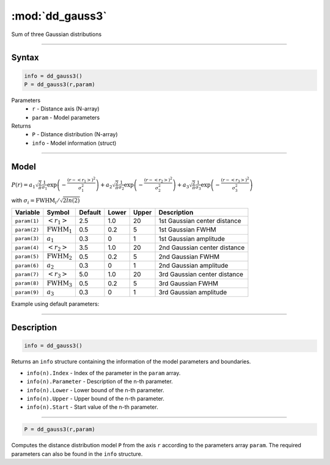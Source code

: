 .. highlight:: matlab
.. _dd_gauss3:


************************
:mod:`dd_gauss3`
************************

Sum of three Gaussian distributions

-----------------------------


Syntax
=========================================

.. code-block:: matlab

        info = dd_gauss3()
        P = dd_gauss3(r,param)

Parameters
    *   ``r`` - Distance axis (N-array)
    *   ``param`` - Model parameters
Returns
    *   ``P`` - Distance distribution (N-array)
    *   ``info`` - Model information (struct)

-----------------------------

Model
=========================================

:math:`P(r) = a_1\sqrt{\frac{2}{\pi}}\frac{1}{\sigma_1}\exp\left(-\frac{(r-\left<r_1\right>)^2}{\sigma_1^2}\right) + a_2\sqrt{\frac{2}{\pi}}\frac{1}{\sigma_2}\exp\left(-\frac{(r-\left<r_2\right>)^2}{\sigma_2^2}\right) + a_3\sqrt{\frac{2}{\pi}}\frac{1}{\sigma_3}\exp\left(-\frac{(r-\left<r_3\right>)^2}{\sigma_3^2}\right)`

with :math:`\sigma_i = \mathrm{FWHM}_i/\sqrt{2ln(2)}`

================ ======================== ========= ======== ========= ===================================
 Variable         Symbol                    Default   Lower    Upper       Description
================ ======================== ========= ======== ========= ===================================
``param(1)``     :math:`\left<r_1\right>`     2.5     1.0        20         1st Gaussian center distance
``param(2)``     :math:`\mathrm{FWHM}_1`      0.5     0.2        5          1st Gaussian FWHM
``param(3)``     :math:`a_1`                  0.3     0          1          1st Gaussian amplitude
``param(4)``     :math:`\left<r_2\right>`     3.5     1.0        20         2nd Gaussian center distance
``param(5)``     :math:`\mathrm{FWHM}_2`      0.5     0.2        5          2nd Gaussian FWHM
``param(6)``     :math:`a_2`                  0.3     0          1          2nd Gaussian amplitude
``param(7)``     :math:`\left<r_3\right>`     5.0     1.0        20         3rd Gaussian center distance
``param(8)``     :math:`\mathrm{FWHM}_3`      0.5     0.2        5          3rd Gaussian FWHM
``param(9)``     :math:`a_3`                   0.3     0          1          3rd Gaussian amplitude
================ ======================== ========= ======== ========= ===================================


Example using default parameters:

.. image:: ../images/model_dd_gauss3.png
   :width: 650px


-----------------------------


Description
=========================================

.. code-block:: matlab

        info = dd_gauss3()

Returns an ``info`` structure containing the information of the model parameters and boundaries.

* ``info(n).Index`` -  Index of the parameter in the ``param`` array.
* ``info(n).Parameter`` -  Description of the n-th parameter.
* ``info(n).Lower`` -  Lower bound of the n-th parameter.
* ``info(n).Upper`` -  Upper bound of the n-th parameter.
* ``info(n).Start`` -  Start value of the n-th parameter.

-----------------------------


.. code-block:: matlab

    P = dd_gauss3(r,param)

Computes the distance distribution model ``P`` from the axis ``r`` according to the parameters array ``param``. The required parameters can also be found in the ``info`` structure.

